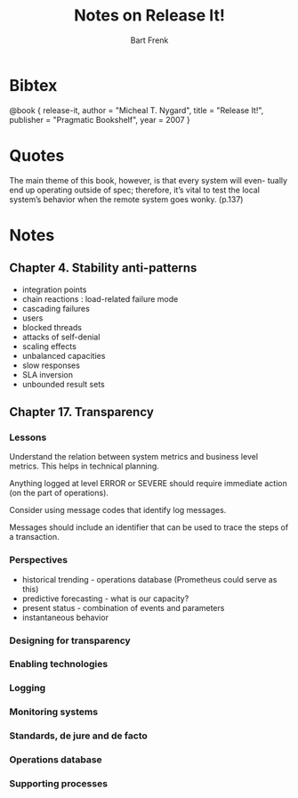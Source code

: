 #+TITLE: Notes on Release It!
#+AUTHOR: Bart Frenk
#+STARTUP: showall

* Bibtex

@book { release-it,
  author = "Micheal T. Nygard",
  title = "Release It!",
  publisher = "Pragmatic Bookshelf",
  year = 2007
}

* Quotes

The main theme of this book, however, is that every system will even-
tually end up operating outside of spec; therefore, it’s vital to test the
local system’s behavior when the remote system goes wonky. (p.137)

* Notes

** Chapter 4. Stability anti-patterns
- integration points
- chain reactions : load-related failure mode
- cascading failures
- users
- blocked threads
- attacks of self-denial
- scaling effects
- unbalanced capacities
- slow responses
- SLA inversion
- unbounded result sets

** Chapter 17. Transparency

*** Lessons
Understand the relation between system metrics and business level metrics. This
helps in technical planning.

Anything logged at level ERROR or SEVERE should require immediate action (on the
part of operations).

Consider using message codes that identify log messages.

Messages should include an identifier that can be used to trace the steps of a
transaction.

*** Perspectives

- historical trending - operations database (Prometheus could serve as this)
- predictive forecasting - what is our capacity?
- present status - combination of events and parameters
- instantaneous behavior

*** Designing for transparency

*** Enabling technologies

*** Logging

*** Monitoring systems

*** Standards, de jure and de facto

*** Operations database

*** Supporting processes


